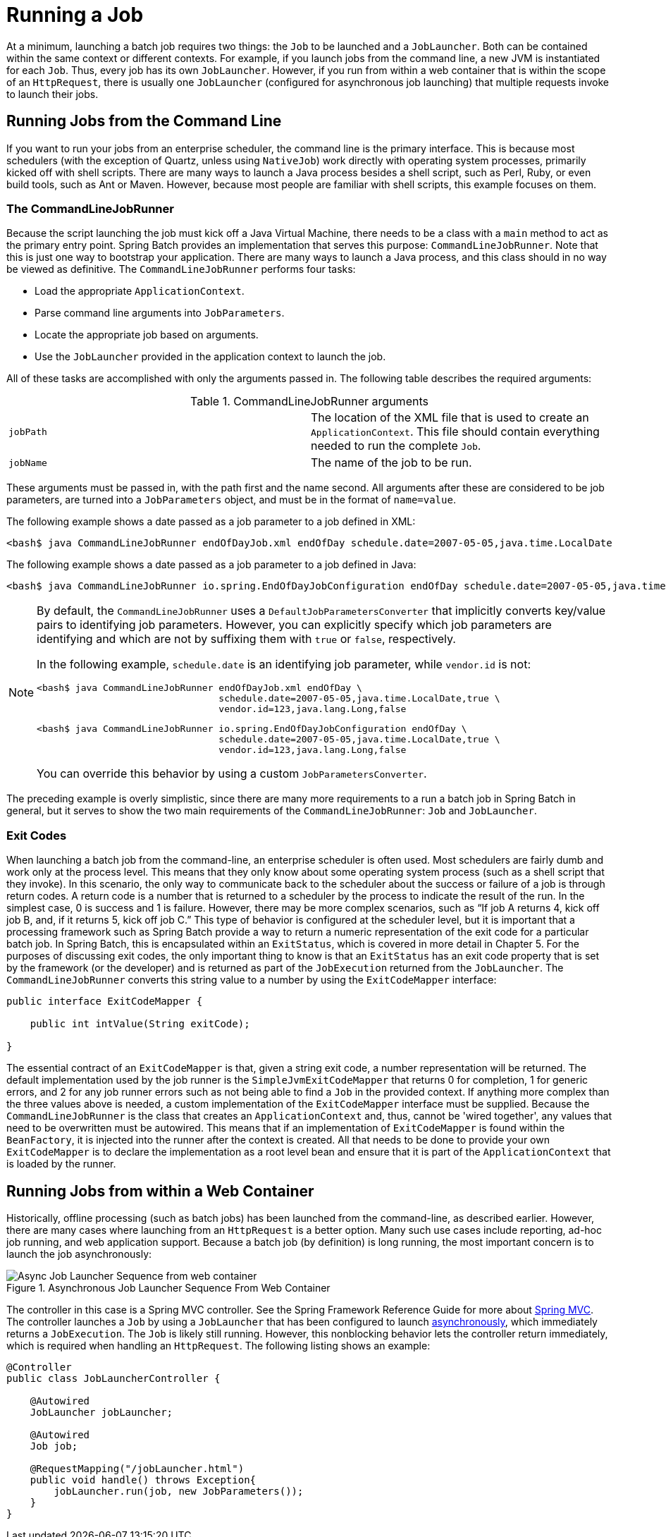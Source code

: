 [[runningAJob]]
= Running a Job

At a minimum, launching a batch job requires two things: the
`Job` to be launched and a
`JobLauncher`. Both can be contained within the same
context or different contexts. For example, if you launch jobs from the
command line, a new JVM is instantiated for each `Job`. Thus, every
job has its own `JobLauncher`. However, if
you run from within a web container that is within the scope of an
`HttpRequest`, there is usually one
`JobLauncher` (configured for asynchronous job
launching) that multiple requests invoke to launch their jobs.

[[runningJobsFromCommandLine]]
== Running Jobs from the Command Line

If you want to run your jobs from an enterprise
scheduler, the command line is the primary interface. This is because
most schedulers (with the exception of Quartz, unless using
`NativeJob`) work directly with operating system
processes, primarily kicked off with shell scripts. There are many ways
to launch a Java process besides a shell script, such as Perl, Ruby, or
even build tools, such as Ant or Maven. However, because most people
are familiar with shell scripts, this example focuses on them.

[[commandLineJobRunner]]
=== The CommandLineJobRunner

Because the script launching the job must kick off a Java
Virtual Machine, there needs to be a class with a `main` method to act
as the primary entry point. Spring Batch provides an implementation
that serves this purpose:
`CommandLineJobRunner`. Note
that this is just one way to bootstrap your application. There are
many ways to launch a Java process, and this class should in no way be
viewed as definitive. The `CommandLineJobRunner`
performs four tasks:

* Load the appropriate `ApplicationContext`.
* Parse command line arguments into `JobParameters`.
* Locate the appropriate job based on arguments.
* Use the `JobLauncher` provided in the application context to launch the job.

All of these tasks are accomplished with only the arguments passed in.
The following table describes the required arguments:

.CommandLineJobRunner arguments
|===============
|`jobPath`|The location of the XML file that is used to
create an `ApplicationContext`. This file
should contain everything needed to run the complete
`Job`.
|`jobName`|The name of the job to be run.
|===============

These arguments must be passed in, with the path first and the name second. All arguments
after these are considered to be job parameters, are turned into a `JobParameters` object,
and must be in the format of `name=value`.

[role="xmlContent"]
The following example shows a date passed as a job parameter to a job defined in XML:

[source, role="xmlContent"]
----
<bash$ java CommandLineJobRunner endOfDayJob.xml endOfDay schedule.date=2007-05-05,java.time.LocalDate
----

[role="javaContent"]
The following example shows a date passed as a job parameter to a job defined in Java:

[source, role="javaContent"]
----
<bash$ java CommandLineJobRunner io.spring.EndOfDayJobConfiguration endOfDay schedule.date=2007-05-05,java.time.LocalDate
----

[NOTE]
=====
By default, the `CommandLineJobRunner` uses a `DefaultJobParametersConverter` that implicitly converts
key/value pairs to identifying job parameters. However, you can explicitly specify
which job parameters are identifying and which are not by suffixing them with `true` or `false`, respectively.

In the following example, `schedule.date` is an identifying job parameter, while `vendor.id` is not:

[source, role="xmlContent"]
----
<bash$ java CommandLineJobRunner endOfDayJob.xml endOfDay \
                                 schedule.date=2007-05-05,java.time.LocalDate,true \
                                 vendor.id=123,java.lang.Long,false
----

[source, role="javaContent"]
----
<bash$ java CommandLineJobRunner io.spring.EndOfDayJobConfiguration endOfDay \
                                 schedule.date=2007-05-05,java.time.LocalDate,true \
                                 vendor.id=123,java.lang.Long,false
----

You can override this behavior by using a custom `JobParametersConverter`.
=====

ifdef::backend-spring-html[]
[role="xmlContent"]
In most cases, you would want to use a manifest to declare your `main` class in a jar. However,
for simplicity, the class was used directly. This example uses the `EndOfDay`
example from the <<domain.adoc#domainLanguageOfBatch,The Domain Language of Batch>>. The first
argument is `endOfDayJob.xml`, which is the Spring ApplicationContext that contains the
`Job`. The second argument, `endOfDay,` represents the job name. The final argument,
`schedule.date=2007-05-05,java.time.LocalDate`, is converted into a `JobParameter` object of type
`java.time.LocalDate`.

[role="xmlContent"]
The following example shows a sample configuration for `endOfDay` in XML:

[source, xml, role="xmlContent"]
----
<job id="endOfDay">
    <step id="step1" parent="simpleStep" />
</job>

<!-- Launcher details removed for clarity -->
<beans:bean id="jobLauncher"
         class="org.springframework.batch.core.launch.support.TaskExecutorJobLauncher" />
----

[role="javaContent"]
In most cases, you would want to use a manifest to declare your `main` class in a jar. However,
for simplicity, the class was used directly. This example uses the `EndOfDay`
example from the <<domain.adoc#domainLanguageOfBatch,The Domain Language of Batch>>. The first
argument is `io.spring.EndOfDayJobConfiguration`, which is the fully qualified class name
to the configuration class that contains the Job. The second argument, `endOfDay`, represents
the job name. The final argument, `schedule.date=2007-05-05,java.time.LocalDate`, is converted
into a `JobParameter` object of type `java.time.LocalDate`.

[role="javaContent"]
The following example shows a sample configuration for `endOfDay` in Java:

[source, java, role="javaContent"]
----
@Configuration
@EnableBatchProcessing
public class EndOfDayJobConfiguration {

    @Bean
    public Job endOfDay(JobRepository jobRepository, Step step1) {
        return new JobBuilder("endOfDay", jobRepository)
    				.start(step1)
    				.build();
    }

    @Bean
    public Step step1(JobRepository jobRepository, PlatformTransactionManager transactionManager) {
        return new StepBuilder("step1", jobRepository)
    				.tasklet((contribution, chunkContext) -> null, transactionManager)
    				.build();
    }
}
----
endif::backend-spring-html[]

ifdef::backend-pdf[]
In most cases, you would want to use a manifest to declare your `main` class in a jar. However,
for simplicity, the class was used directly. This example uses the `EndOfDay`
example from the <<domain.adoc#domainLanguageOfBatch,The Domain Language of Batch>>. The first
argument is where your job is configured (either an XML file or a fully qualified class
name). The second argument, `endOfDay`, represents the job name. The final argument,
schedule.date=2007-05-05,java.time.LocalDate`, is converted into a `JobParameter` object of type
`java.time.LocalDate`.

// TODO Given that this block is for PDF output, should it have the xmlContent and
// javaContent markers?

[role="xmlContent"]
The following example shows a sample configuration for `endOfDay` in XML:

.XML Configuration
[source, xml, role="xmlContent"]
----
<job id="endOfDay">
    <step id="step1" parent="simpleStep" />
</job>

<!-- Launcher details removed for clarity -->
<beans:bean id="jobLauncher"
         class="org.springframework.batch.core.launch.support.TaskExecutorJobLauncher" />
----

[role="javaContent"]
The following example shows a sample configuration for `endOfDay` in Java:

.Java Configuration
[source, java, role="javaContent"]
----
@Configuration
@EnableBatchProcessing
public class EndOfDayJobConfiguration {

    @Bean
    public Job endOfDay(JobRepository jobRepository, Step step1) {
        return new JobBuilder("endOfDay", jobRepository)
    				.start(step1)
    				.build();
    }

    @Bean
    public Step step1(JobRepository jobRepository, PlatformTransactionManager transactionManager) {
        return new StepBuilder("step1", jobRepository)
    				.tasklet((contribution, chunkContext) -> null, transactionManager)
    				.build();
    }
}
----

endif::backend-pdf[]

The preceding example is overly simplistic, since there are many more requirements to a
run a batch job in Spring Batch in general, but it serves to show the two main
requirements of the `CommandLineJobRunner`: `Job` and `JobLauncher`.



[[exitCodes]]
=== Exit Codes

When launching a batch job from the command-line, an enterprise
scheduler is often used. Most schedulers are fairly dumb and work only
at the process level. This means that they only know about some
operating system process (such as a shell script that they invoke).
In this scenario, the only way to communicate back to the scheduler
about the success or failure of a job is through return codes. A
return code is a number that is returned to a scheduler by the process
to indicate the result of the run. In the simplest case, 0 is
success and 1 is failure. However, there may be more complex
scenarios, such as "`If job A returns 4, kick off job B, and, if it returns 5, kick
off job C.`" This type of behavior is configured at the scheduler level,
but it is important that a processing framework such as Spring Batch
provide a way to return a numeric representation of the exit code
for a particular batch job. In Spring Batch, this is encapsulated
within an `ExitStatus`, which is covered in more
detail in Chapter 5. For the purposes of discussing exit codes, the
only important thing to know is that an
`ExitStatus` has an exit code property that is
set by the framework (or the developer) and is returned as part of the
`JobExecution` returned from the
`JobLauncher`. The
`CommandLineJobRunner` converts this string value
to a number by using the `ExitCodeMapper`
interface:

[source, java]
----
public interface ExitCodeMapper {

    public int intValue(String exitCode);

}
----

The essential contract of an
`ExitCodeMapper` is that, given a string exit
code, a number representation will be returned. The default
implementation used by the job runner is the `SimpleJvmExitCodeMapper`
that returns 0 for completion, 1 for generic errors, and 2 for any job
runner errors such as not being able to find a
`Job` in the provided context. If anything more
complex than the three values above is needed, a custom
implementation of the `ExitCodeMapper` interface
must be supplied. Because the
`CommandLineJobRunner` is the class that creates
an `ApplicationContext` and, thus, cannot be
'wired together', any values that need to be overwritten must be
autowired. This means that if an implementation of
`ExitCodeMapper` is found within the `BeanFactory`,
it is injected into the runner after the context is created. All
that needs to be done to provide your own
`ExitCodeMapper` is to declare the implementation
as a root level bean and ensure that it is part of the
`ApplicationContext` that is loaded by the
runner.

[[runningJobsFromWebContainer]]
== Running Jobs from within a Web Container

Historically, offline processing (such as batch jobs) has been
launched from the command-line, as described earlier. However, there are
many cases where launching from an `HttpRequest` is
a better option. Many such use cases include reporting, ad-hoc job
running, and web application support. Because a batch job (by definition)
is long running, the most important concern is to launch the
job asynchronously:

.Asynchronous Job Launcher Sequence From Web Container
image::{batch-asciidoc}images/launch-from-request.png[Async Job Launcher Sequence from web container, scaledwidth="60%"]

The controller in this case is a Spring MVC controller. See the
Spring Framework Reference Guide for more about https://docs.spring.io/spring/docs/current/spring-framework-reference/web.html#mvc[Spring MVC].
The controller launches a `Job` by using a
`JobLauncher` that has been configured to launch
<<job.adoc#runningJobsFromWebContainer,asynchronously>>, which
immediately returns a `JobExecution`. The
`Job` is likely still running. However, this
nonblocking behavior lets the controller return immediately, which
is required when handling an `HttpRequest`. The following listing
shows an example:

[source, java]
----
@Controller
public class JobLauncherController {

    @Autowired
    JobLauncher jobLauncher;

    @Autowired
    Job job;

    @RequestMapping("/jobLauncher.html")
    public void handle() throws Exception{
        jobLauncher.run(job, new JobParameters());
    }
}
----

